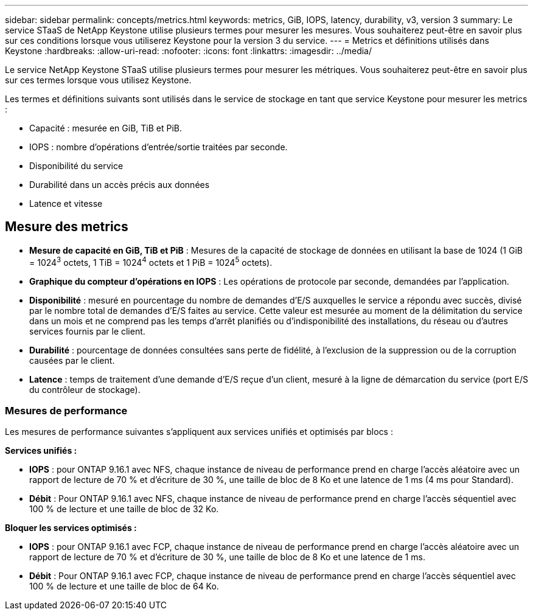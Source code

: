 ---
sidebar: sidebar 
permalink: concepts/metrics.html 
keywords: metrics, GiB, IOPS, latency, durability, v3, version 3 
summary: Le service STaaS de NetApp Keystone utilise plusieurs termes pour mesurer les mesures. Vous souhaiterez peut-être en savoir plus sur ces conditions lorsque vous utiliserez Keystone pour la version 3 du service. 
---
= Metrics et définitions utilisés dans Keystone
:hardbreaks:
:allow-uri-read: 
:nofooter: 
:icons: font
:linkattrs: 
:imagesdir: ../media/


[role="lead"]
Le service NetApp Keystone STaaS utilise plusieurs termes pour mesurer les métriques. Vous souhaiterez peut-être en savoir plus sur ces termes lorsque vous utilisez Keystone.

Les termes et définitions suivants sont utilisés dans le service de stockage en tant que service Keystone pour mesurer les metrics :

* Capacité : mesurée en GiB, TiB et PiB.
* IOPS : nombre d'opérations d'entrée/sortie traitées par seconde.
* Disponibilité du service
* Durabilité dans un accès précis aux données
* Latence et vitesse




== Mesure des metrics

* *Mesure de capacité en GiB, TiB et PiB* : Mesures de la capacité de stockage de données en utilisant la base de 1024 (1 GiB = 1024^3^ octets, 1 TiB = 1024^4^ octets et 1 PiB = 1024^5^ octets).
* *Graphique du compteur d'opérations en IOPS* : Les opérations de protocole par seconde, demandées par l'application.
* *Disponibilité* : mesuré en pourcentage du nombre de demandes d'E/S auxquelles le service a répondu avec succès, divisé par le nombre total de demandes d'E/S faites au service. Cette valeur est mesurée au moment de la délimitation du service dans un mois et ne comprend pas les temps d'arrêt planifiés ou d'indisponibilité des installations, du réseau ou d'autres services fournis par le client.
* *Durabilité* : pourcentage de données consultées sans perte de fidélité, à l'exclusion de la suppression ou de la corruption causées par le client.
* *Latence* : temps de traitement d'une demande d'E/S reçue d'un client, mesuré à la ligne de démarcation du service (port E/S du contrôleur de stockage).




=== Mesures de performance

Les mesures de performance suivantes s'appliquent aux services unifiés et optimisés par blocs :

*Services unifiés :*

* *IOPS* : pour ONTAP 9.16.1 avec NFS, chaque instance de niveau de performance prend en charge l'accès aléatoire avec un rapport de lecture de 70 % et d'écriture de 30 %, une taille de bloc de 8 Ko et une latence de 1 ms (4 ms pour Standard).
* *Débit* : Pour ONTAP 9.16.1 avec NFS, chaque instance de niveau de performance prend en charge l'accès séquentiel avec 100 % de lecture et une taille de bloc de 32 Ko.


*Bloquer les services optimisés :*

* *IOPS* : pour ONTAP 9.16.1 avec FCP, chaque instance de niveau de performance prend en charge l'accès aléatoire avec un rapport de lecture de 70 % et d'écriture de 30 %, une taille de bloc de 8 Ko et une latence de 1 ms.
* *Débit* : Pour ONTAP 9.16.1 avec FCP, chaque instance de niveau de performance prend en charge l'accès séquentiel avec 100 % de lecture et une taille de bloc de 64 Ko.

